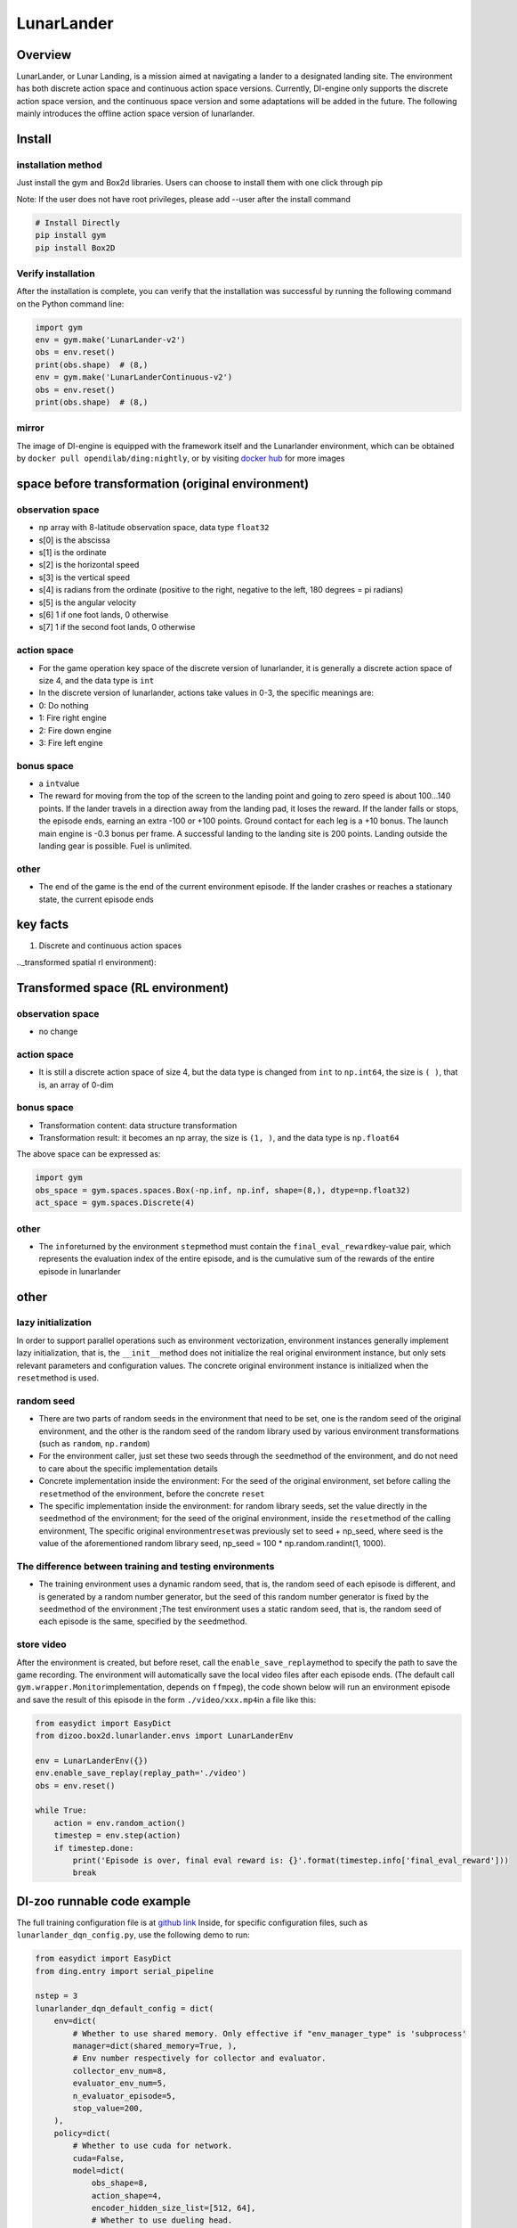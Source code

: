 LunarLander
~~~~~~~~~~~~

Overview
=======
LunarLander, or Lunar Landing, is a mission aimed at navigating a lander to a designated landing site. The environment has both discrete action space and continuous action space versions. Currently, DI-engine only supports the discrete action space version, and the continuous space version and some adaptations will be added in the future. The following mainly introduces the offline action space version of lunarlander.

.. image:: ./images/lunarlander.gif
   :align: center

Install
====

installation method
--------

Just install the gym and Box2d libraries. Users can choose to install them with one click through pip

Note: If the user does not have root privileges, please add --user after the install command



.. code:: shell

   # Install Directly
   pip install gym
   pip install Box2D

Verify installation
--------

After the installation is complete, you can verify that the installation was successful by running the following command on the Python command line:


.. code:: python

   import gym
   env = gym.make('LunarLander-v2')
   obs = env.reset()
   print(obs.shape)  # (8,)
   env = gym.make('LunarLanderContinuous-v2')
   obs = env.reset()
   print(obs.shape)  # (8,)

mirror
----

The image of DI-engine is equipped with the framework itself and the Lunarlander environment, which can be obtained by \ ``docker pull opendilab/ding:nightly``\, or by visiting \ `docker
hub <https://hub.docker.com/repository/docker/opendilab/ding>`__\  for more images

.. _spatial original environment before transformation):

space before transformation (original environment)
=========================

.. _ObservationSpace-1:

observation space
--------

- np array with 8-latitude observation space, data type \ ``float32``
- s[0] is the abscissa
- s[1] is the ordinate
- s[2] is the horizontal speed
- s[3] is the vertical speed
- s[4] is radians from the ordinate (positive to the right, negative to the left, 180 degrees = pi radians)
- s[5] is the angular velocity
- s[6] 1 if one foot lands, 0 otherwise
- s[7] 1 if the second foot lands, 0 otherwise


.. _actionspace-1:

action space
--------

- For the game operation key space of the discrete version of lunarlander, it is generally a discrete action space of size 4, and the data type is \ ``int``\

- In the discrete version of lunarlander, actions take values in 0-3, the specific meanings are:

- 0: Do nothing

- 1: Fire right engine

- 2: Fire down engine

- 3: Fire left engine

.. _BONUS SPACE-1:

bonus space
--------

- a \ ``int``\ value
- The reward for moving from the top of the screen to the landing point and going to zero speed is about 100...140 points. If the lander travels in a direction away from the landing pad, it loses the reward. If the lander falls or stops, the episode ends, earning an extra -100 or +100 points. Ground contact for each leg is a +10 bonus. The launch main engine is -0.3 bonus per frame. A successful landing to the landing site is 200 points. Landing outside the landing gear is possible. Fuel is unlimited.

.. _other-1:

other
----

- The end of the game is the end of the current environment episode. If the lander crashes or reaches a stationary state, the current episode ends

key facts
========

1. Discrete and continuous action spaces

.._transformed spatial rl environment):

Transformed space (RL environment)
=======================

.. _ObservationSpace-2:

observation space
--------

- no change

.. _Action Space-2:

action space
--------

- It is still a discrete action space of size 4, but the data type is changed from ``int`` to ``np.int64``, the size is \ ``( )``\, that is, an array of 0-dim

.. _Bonus Space-2:

bonus space
--------

- Transformation content: data structure transformation

- Transformation result: it becomes an np array, the size is \ ``(1, )``\ , and the data type is \ ``np.float64``\

The above space can be expressed as:

.. code:: python

   import gym
   obs_space = gym.spaces.spaces.Box(-np.inf, np.inf, shape=(8,), dtype=np.float32)
   act_space = gym.spaces.Discrete(4)


.. _other-2:

other
----

- The \ ``info``\ returned by the environment \ ``step``\ method must contain the \ ``final_eval_reward``\ key-value pair, which represents the evaluation index of the entire episode, and is the cumulative sum of the rewards of the entire episode in lunarlander

.. _other-3:

other
====

lazy initialization
------------

In order to support parallel operations such as environment vectorization, environment instances generally implement lazy initialization, that is, the \ ``__init__``\ method does not initialize the real original environment instance, but only sets relevant parameters and configuration values. The concrete original environment instance is initialized when the \ ``reset``\ method is used.

random seed
--------

- There are two parts of random seeds in the environment that need to be set, one is the random seed of the original environment, and the other is the random seed of the random library used by various environment transformations (such as \ ``random``\ , \ ``np.random``\)
- For the environment caller, just set these two seeds through the \ ``seed``\ method of the environment, and do not need to care about the specific implementation details

- Concrete implementation inside the environment: For the seed of the original environment, set before calling the \ ``reset``\ method of the environment, before the concrete \ ``reset``\

- The specific implementation inside the environment: for random library seeds, set the value directly in the \ ``seed``\ method of the environment; for the seed of the original environment, inside the \ ``reset``\ method of the calling environment, The specific original environment\ ``reset``\ was previously set to seed + np_seed, where seed is the value of the aforementioned random library seed,
  np_seed = 100 * np.random.randint(1, 1000).

The difference between training and testing environments
--------------------

- The training environment uses a dynamic random seed, that is, the random seed of each episode is different, and is generated by a random number generator, but the seed of this random number generator is fixed by the \ ``seed``\ method of the environment ;The test environment uses a static random seed, that is, the random seed of each episode is the same, specified by the \ ``seed``\ method.


store video
--------

After the environment is created, but before reset, call the \ ``enable_save_replay``\ method to specify the path to save the game recording. The environment will automatically save the local video files after each episode ends. (The default call \ ``gym.wrapper.Monitor``\ implementation, depends on \ ``ffmpeg``\), the code shown below will run an environment episode and save the result of this episode in the form \ ``./video/xxx.mp4``\ in a file like this:


.. code:: python

   from easydict import EasyDict
   from dizoo.box2d.lunarlander.envs import LunarLanderEnv
   
   env = LunarLanderEnv({})
   env.enable_save_replay(replay_path='./video')
   obs = env.reset()
   
   while True:
       action = env.random_action()
       timestep = env.step(action)
       if timestep.done:
           print('Episode is over, final eval reward is: {}'.format(timestep.info['final_eval_reward']))
           break


DI-zoo runnable code example
=====================

The full training configuration file is at `github
link <https://github.com/opendilab/DI-engine/blob/main/dizoo/box2d/lunarlander/config/>`__
Inside, for specific configuration files, such as \ ``lunarlander_dqn_config.py``\ , use the following demo to run:


.. code:: python

    from easydict import EasyDict
    from ding.entry import serial_pipeline
    
    nstep = 3
    lunarlander_dqn_default_config = dict(
        env=dict(
            # Whether to use shared memory. Only effective if "env_manager_type" is 'subprocess'
            manager=dict(shared_memory=True, ),
            # Env number respectively for collector and evaluator.
            collector_env_num=8,
            evaluator_env_num=5,
            n_evaluator_episode=5,
            stop_value=200,
        ),
        policy=dict(
            # Whether to use cuda for network.
            cuda=False,
            model=dict(
                obs_shape=8,
                action_shape=4,
                encoder_hidden_size_list=[512, 64],
                # Whether to use dueling head.
                dueling=True,
            ),
            # Reward's future discount factor, aka. gamma.
            discount_factor=0.99,
            # How many steps in td error.
            nstep=nstep,
            # learn_mode config
            learn=dict(
                update_per_collect=10,
                batch_size=64,
                learning_rate=0.001,
                # Frequency of target network update.
                target_update_freq=100,
            ),
            # collect_mode config
            collect=dict(
                # You can use either "n_sample" or "n_episode" in collector.collect.
                # Get "n_sample" samples per collect.
                n_sample=64,
                # Cut trajectories into pieces with length "unroll_len".
                unroll_len=1,
            ),
            # command_mode config
            other=dict(
                # Epsilon greedy with decay.
                eps=dict(
                    # Decay type. Support ['exp', 'linear'].
                    type='exp',
                    start=0.95,
                    end=0.1,
                    decay=50000,
                ),
                replay_buffer=dict(replay_buffer_size=100000, )
            ),
        ),
    )
    lunarlander_dqn_default_config = EasyDict(lunarlander_dqn_default_config)
    main_config = lunarlander_dqn_default_config
    lunarlander_dqn_create_config = dict(
        env=dict(
            type='lunarlander',
            import_names=['dizoo.box2d.lunarlander.envs.lunarlander_env'],
        ),
        env_manager=dict(type='subprocess'),
        policy=dict(type='dqn'),
    )
    lunarlander_dqn_create_config = EasyDict(lunarlander_dqn_create_config)
    create_config = lunarlander_dqn_create_config
    if __name__ == "__main__":
        serial_pipeline([main_config, create_config], seed=0)



Benchmark Algorithm Performance
===========

- LunarLander (Average reward greater than or equal to 200 is considered a better Agent)

   - Lunarlander + DQFD
   .. image:: images/lunarlander_dqfd.png
     :align: center
